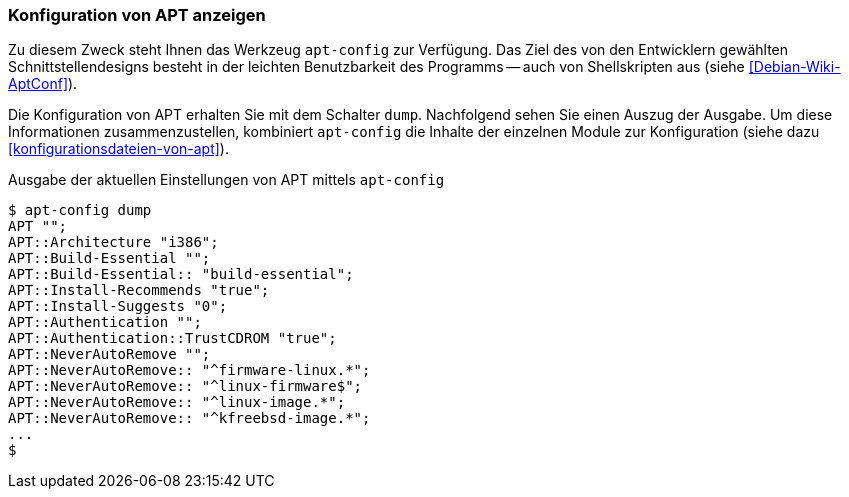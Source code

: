 // Datei: ./praxis/apt-und-aptitude-auf-die-eigenen-beduerfnisse-anpassen/konfiguration-von-apt-anzeigen.adoc

// Baustelle: Fertig

[[konfiguration-von-apt-anzeigen]]
=== Konfiguration von APT anzeigen ===

// Stichworte für den Index
indexterm:[apt-config, dump]
indexterm:[apt, Konfiguration anzeigen]

Zu diesem Zweck steht Ihnen das Werkzeug `apt-config` zur Verfügung. Das
Ziel des von den Entwicklern gewählten Schnittstellendesigns besteht in
der leichten Benutzbarkeit des Programms -- auch von Shellskripten aus
(siehe <<Debian-Wiki-AptConf>>).

Die Konfiguration von APT erhalten Sie mit dem Schalter `dump`.
Nachfolgend sehen Sie einen Auszug der Ausgabe. Um diese Informationen
zusammenzustellen, kombiniert `apt-config` die Inhalte der einzelnen
Module zur Konfiguration (siehe dazu <<konfigurationsdateien-von-apt>>).

.Ausgabe der aktuellen Einstellungen von APT mittels `apt-config`
----
$ apt-config dump
APT "";
APT::Architecture "i386";
APT::Build-Essential "";
APT::Build-Essential:: "build-essential";
APT::Install-Recommends "true";
APT::Install-Suggests "0";
APT::Authentication "";
APT::Authentication::TrustCDROM "true";
APT::NeverAutoRemove "";
APT::NeverAutoRemove:: "^firmware-linux.*";
APT::NeverAutoRemove:: "^linux-firmware$";
APT::NeverAutoRemove:: "^linux-image.*";
APT::NeverAutoRemove:: "^kfreebsd-image.*";
...
$
----

// Datei (Ende): ./praxis/apt-und-aptitude-auf-die-eigenen-beduerfnisse-anpassen/konfiguration-von-apt-anzeigen.adoc
